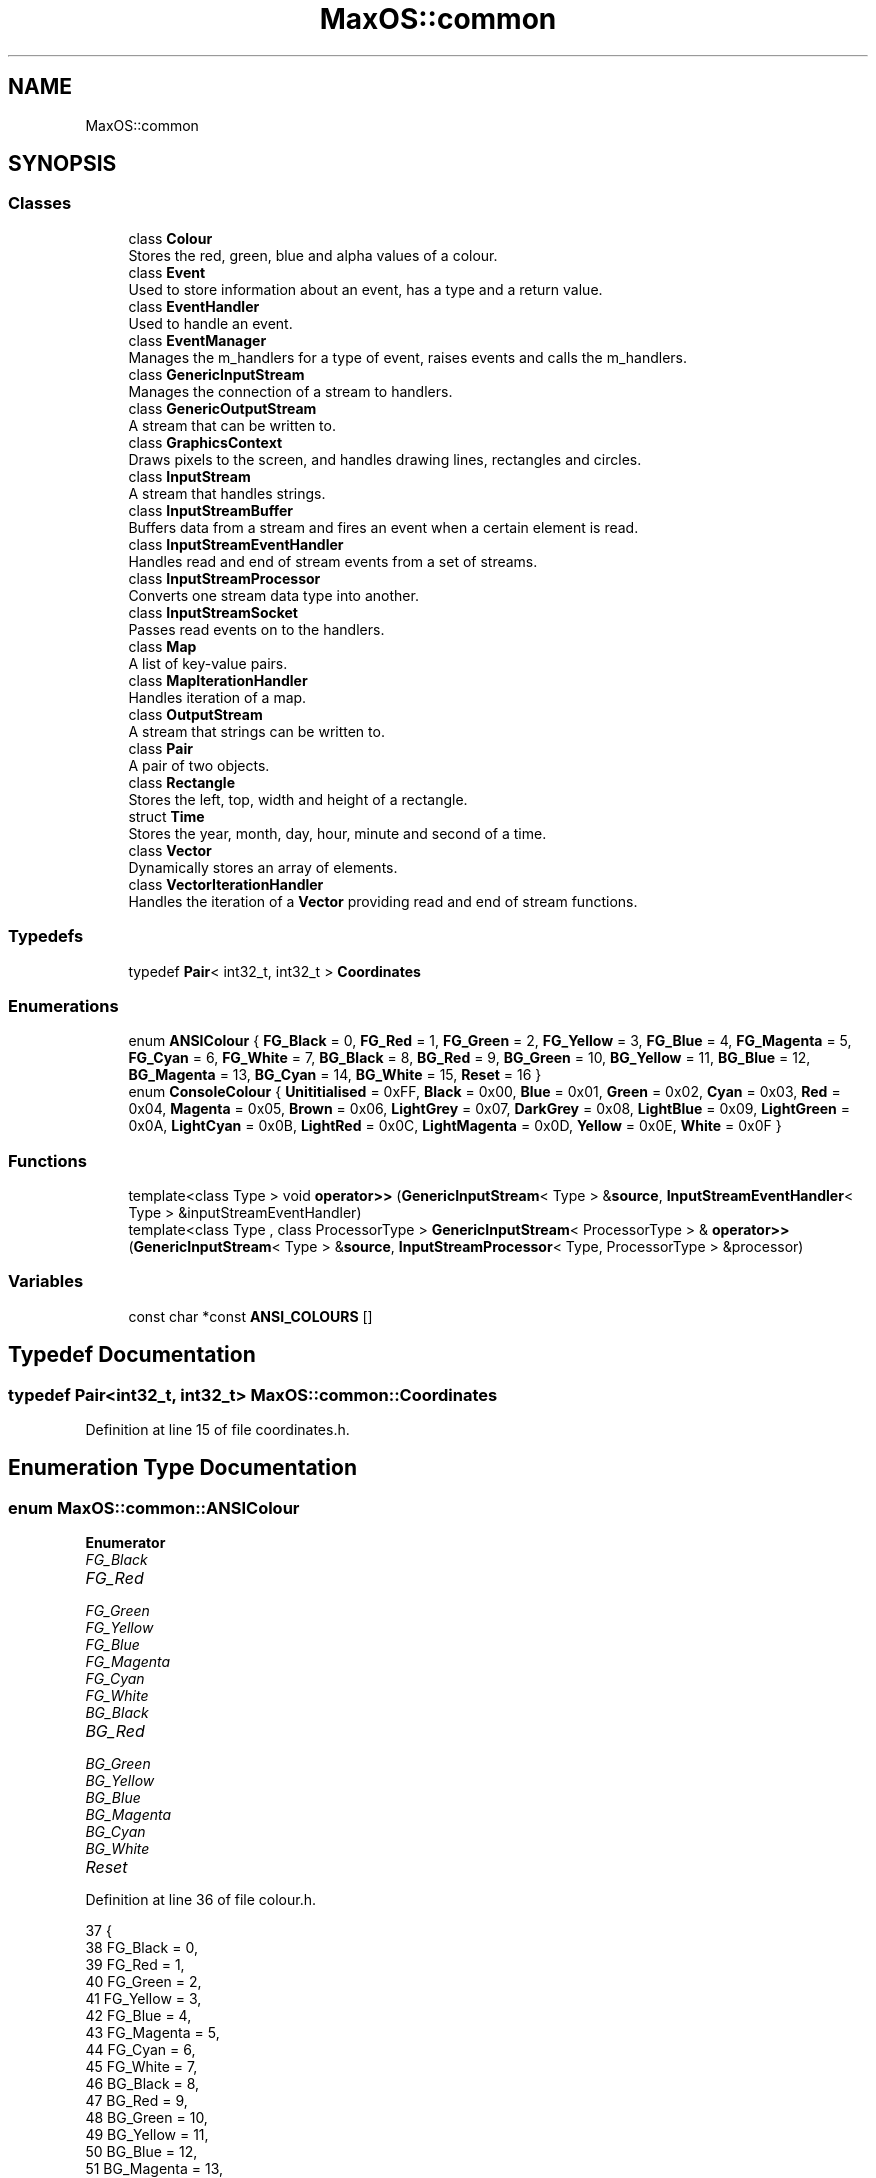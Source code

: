 .TH "MaxOS::common" 3 "Tue Feb 25 2025" "Version 0.1" "Max OS" \" -*- nroff -*-
.ad l
.nh
.SH NAME
MaxOS::common
.SH SYNOPSIS
.br
.PP
.SS "Classes"

.in +1c
.ti -1c
.RI "class \fBColour\fP"
.br
.RI "Stores the red, green, blue and alpha values of a colour\&. "
.ti -1c
.RI "class \fBEvent\fP"
.br
.RI "Used to store information about an event, has a type and a return value\&. "
.ti -1c
.RI "class \fBEventHandler\fP"
.br
.RI "Used to handle an event\&. "
.ti -1c
.RI "class \fBEventManager\fP"
.br
.RI "Manages the m_handlers for a type of event, raises events and calls the m_handlers\&. "
.ti -1c
.RI "class \fBGenericInputStream\fP"
.br
.RI "Manages the connection of a stream to handlers\&. "
.ti -1c
.RI "class \fBGenericOutputStream\fP"
.br
.RI "A stream that can be written to\&. "
.ti -1c
.RI "class \fBGraphicsContext\fP"
.br
.RI "Draws pixels to the screen, and handles drawing lines, rectangles and circles\&. "
.ti -1c
.RI "class \fBInputStream\fP"
.br
.RI "A stream that handles strings\&. "
.ti -1c
.RI "class \fBInputStreamBuffer\fP"
.br
.RI "Buffers data from a stream and fires an event when a certain element is read\&. "
.ti -1c
.RI "class \fBInputStreamEventHandler\fP"
.br
.RI "Handles read and end of stream events from a set of streams\&. "
.ti -1c
.RI "class \fBInputStreamProcessor\fP"
.br
.RI "Converts one stream data type into another\&. "
.ti -1c
.RI "class \fBInputStreamSocket\fP"
.br
.RI "Passes read events on to the handlers\&. "
.ti -1c
.RI "class \fBMap\fP"
.br
.RI "A list of key-value pairs\&. "
.ti -1c
.RI "class \fBMapIterationHandler\fP"
.br
.RI "Handles iteration of a map\&. "
.ti -1c
.RI "class \fBOutputStream\fP"
.br
.RI "A stream that strings can be written to\&. "
.ti -1c
.RI "class \fBPair\fP"
.br
.RI "A pair of two objects\&. "
.ti -1c
.RI "class \fBRectangle\fP"
.br
.RI "Stores the left, top, width and height of a rectangle\&. "
.ti -1c
.RI "struct \fBTime\fP"
.br
.RI "Stores the year, month, day, hour, minute and second of a time\&. "
.ti -1c
.RI "class \fBVector\fP"
.br
.RI "Dynamically stores an array of elements\&. "
.ti -1c
.RI "class \fBVectorIterationHandler\fP"
.br
.RI "Handles the iteration of a \fBVector\fP providing read and end of stream functions\&. "
.in -1c
.SS "Typedefs"

.in +1c
.ti -1c
.RI "typedef \fBPair\fP< int32_t, int32_t > \fBCoordinates\fP"
.br
.in -1c
.SS "Enumerations"

.in +1c
.ti -1c
.RI "enum \fBANSIColour\fP { \fBFG_Black\fP = 0, \fBFG_Red\fP = 1, \fBFG_Green\fP = 2, \fBFG_Yellow\fP = 3, \fBFG_Blue\fP = 4, \fBFG_Magenta\fP = 5, \fBFG_Cyan\fP = 6, \fBFG_White\fP = 7, \fBBG_Black\fP = 8, \fBBG_Red\fP = 9, \fBBG_Green\fP = 10, \fBBG_Yellow\fP = 11, \fBBG_Blue\fP = 12, \fBBG_Magenta\fP = 13, \fBBG_Cyan\fP = 14, \fBBG_White\fP = 15, \fBReset\fP = 16 }"
.br
.ti -1c
.RI "enum \fBConsoleColour\fP { \fBUnititialised\fP = 0xFF, \fBBlack\fP = 0x00, \fBBlue\fP = 0x01, \fBGreen\fP = 0x02, \fBCyan\fP = 0x03, \fBRed\fP = 0x04, \fBMagenta\fP = 0x05, \fBBrown\fP = 0x06, \fBLightGrey\fP = 0x07, \fBDarkGrey\fP = 0x08, \fBLightBlue\fP = 0x09, \fBLightGreen\fP = 0x0A, \fBLightCyan\fP = 0x0B, \fBLightRed\fP = 0x0C, \fBLightMagenta\fP = 0x0D, \fBYellow\fP = 0x0E, \fBWhite\fP = 0x0F }"
.br
.in -1c
.SS "Functions"

.in +1c
.ti -1c
.RI "template<class Type > void \fBoperator>>\fP (\fBGenericInputStream\fP< Type > &\fBsource\fP, \fBInputStreamEventHandler\fP< Type > &inputStreamEventHandler)"
.br
.ti -1c
.RI "template<class Type , class ProcessorType > \fBGenericInputStream\fP< ProcessorType > & \fBoperator>>\fP (\fBGenericInputStream\fP< Type > &\fBsource\fP, \fBInputStreamProcessor\fP< Type, ProcessorType > &processor)"
.br
.in -1c
.SS "Variables"

.in +1c
.ti -1c
.RI "const char *const \fBANSI_COLOURS\fP []"
.br
.in -1c
.SH "Typedef Documentation"
.PP 
.SS "typedef \fBPair\fP<int32_t, int32_t> \fBMaxOS::common::Coordinates\fP"

.PP
Definition at line 15 of file coordinates\&.h\&.
.SH "Enumeration Type Documentation"
.PP 
.SS "enum \fBMaxOS::common::ANSIColour\fP"

.PP
\fBEnumerator\fP
.in +1c
.TP
\fB\fIFG_Black \fP\fP
.TP
\fB\fIFG_Red \fP\fP
.TP
\fB\fIFG_Green \fP\fP
.TP
\fB\fIFG_Yellow \fP\fP
.TP
\fB\fIFG_Blue \fP\fP
.TP
\fB\fIFG_Magenta \fP\fP
.TP
\fB\fIFG_Cyan \fP\fP
.TP
\fB\fIFG_White \fP\fP
.TP
\fB\fIBG_Black \fP\fP
.TP
\fB\fIBG_Red \fP\fP
.TP
\fB\fIBG_Green \fP\fP
.TP
\fB\fIBG_Yellow \fP\fP
.TP
\fB\fIBG_Blue \fP\fP
.TP
\fB\fIBG_Magenta \fP\fP
.TP
\fB\fIBG_Cyan \fP\fP
.TP
\fB\fIBG_White \fP\fP
.TP
\fB\fIReset \fP\fP
.PP
Definition at line 36 of file colour\&.h\&.
.PP
.nf
37       {
38         FG_Black   = 0,
39         FG_Red     = 1,
40         FG_Green   = 2,
41         FG_Yellow  = 3,
42         FG_Blue    = 4,
43         FG_Magenta = 5,
44         FG_Cyan    = 6,
45         FG_White   = 7,
46         BG_Black   = 8,
47         BG_Red     = 9,
48         BG_Green   = 10,
49         BG_Yellow  = 11,
50         BG_Blue    = 12,
51         BG_Magenta = 13,
52         BG_Cyan    = 14,
53         BG_White   = 15,
54         Reset      = 16
55       };
.fi
.SS "enum \fBMaxOS::common::ConsoleColour\fP"

.PP
\fBEnumerator\fP
.in +1c
.TP
\fB\fIUnititialised \fP\fP
.TP
\fB\fIBlack \fP\fP
.TP
\fB\fIBlue \fP\fP
.TP
\fB\fIGreen \fP\fP
.TP
\fB\fICyan \fP\fP
.TP
\fB\fIRed \fP\fP
.TP
\fB\fIMagenta \fP\fP
.TP
\fB\fIBrown \fP\fP
.TP
\fB\fILightGrey \fP\fP
.TP
\fB\fIDarkGrey \fP\fP
.TP
\fB\fILightBlue \fP\fP
.TP
\fB\fILightGreen \fP\fP
.TP
\fB\fILightCyan \fP\fP
.TP
\fB\fILightRed \fP\fP
.TP
\fB\fILightMagenta \fP\fP
.TP
\fB\fIYellow \fP\fP
.TP
\fB\fIWhite \fP\fP
.PP
Definition at line 57 of file colour\&.h\&.
.PP
.nf
58       {
59         Unititialised = 0xFF,
60         Black        = 0x00,
61         Blue         = 0x01,
62         Green        = 0x02,
63         Cyan         = 0x03,
64         Red          = 0x04,
65         Magenta      = 0x05,
66         Brown        = 0x06,
67         LightGrey    = 0x07,
68         DarkGrey     = 0x08,
69         LightBlue    = 0x09,
70         LightGreen   = 0x0A,
71         LightCyan    = 0x0B,
72         LightRed     = 0x0C,
73         LightMagenta = 0x0D,
74         Yellow       = 0x0E,
75         White        = 0x0F
76       };
.fi
.SH "Function Documentation"
.PP 
.SS "template<class Type > void MaxOS::common::operator>> (\fBGenericInputStream\fP< Type > & source, \fBInputStreamEventHandler\fP< Type > & inputStreamEventHandler)"

.SS "template<class Type , class ProcessorType > \fBGenericInputStream\fP<ProcessorType>& MaxOS::common::operator>> (\fBGenericInputStream\fP< Type > & source, \fBInputStreamProcessor\fP< Type, ProcessorType > & processor)"

.SH "Variable Documentation"
.PP 
.SS "const char* const MaxOS::common::ANSI_COLOURS[]"
\fBInitial value:\fP
.PP
.nf
= {
        "\033[0;30m", 
        "\033[0;31m", 
        "\033[0;32m", 
        "\033[0;33m", 
        "\033[0;34m", 
        "\033[0;35m", 
        "\033[0;36m", 
        "\033[0;37m", 
        "\033[0;40m", 
        "\033[0;41m", 
        "\033[0;42m", 
        "\033[0;43m", 
        "\033[0;44m", 
        "\033[0;45m", 
        "\033[0;46m", 
        "\033[0;47m",  
        "\033[0m"     
      }
.fi
.PP
Definition at line 16 of file colour\&.h\&.
.PP
Referenced by kernelMain()\&.
.SH "Author"
.PP 
Generated automatically by Doxygen for Max OS from the source code\&.
